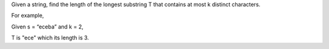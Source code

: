 Given a string, find the length of the longest substring T that contains
at most k distinct characters.

For example,

Given s = “eceba” and k = 2,

T is "ece" which its length is 3.
